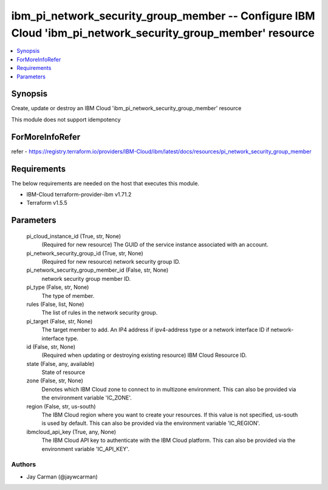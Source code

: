
ibm_pi_network_security_group_member -- Configure IBM Cloud 'ibm_pi_network_security_group_member' resource
===========================================================================================================

.. contents::
   :local:
   :depth: 1


Synopsis
--------

Create, update or destroy an IBM Cloud 'ibm_pi_network_security_group_member' resource

This module does not support idempotency


ForMoreInfoRefer
----------------
refer - https://registry.terraform.io/providers/IBM-Cloud/ibm/latest/docs/resources/pi_network_security_group_member

Requirements
------------
The below requirements are needed on the host that executes this module.

- IBM-Cloud terraform-provider-ibm v1.71.2
- Terraform v1.5.5



Parameters
----------

  pi_cloud_instance_id (True, str, None)
    (Required for new resource) The GUID of the service instance associated with an account.


  pi_network_security_group_id (True, str, None)
    (Required for new resource) network security group ID.


  pi_network_security_group_member_id (False, str, None)
    network security group member ID.


  pi_type (False, str, None)
    The type of member.


  rules (False, list, None)
    The list of rules in the network security group.


  pi_target (False, str, None)
    The target member to add. An IP4 address if ipv4-address type or a network interface ID if network-interface type.


  id (False, str, None)
    (Required when updating or destroying existing resource) IBM Cloud Resource ID.


  state (False, any, available)
    State of resource


  zone (False, str, None)
    Denotes which IBM Cloud zone to connect to in multizone environment. This can also be provided via the environment variable 'IC_ZONE'.


  region (False, str, us-south)
    The IBM Cloud region where you want to create your resources. If this value is not specified, us-south is used by default. This can also be provided via the environment variable 'IC_REGION'.


  ibmcloud_api_key (True, any, None)
    The IBM Cloud API key to authenticate with the IBM Cloud platform. This can also be provided via the environment variable 'IC_API_KEY'.













Authors
~~~~~~~

- Jay Carman (@jaywcarman)

